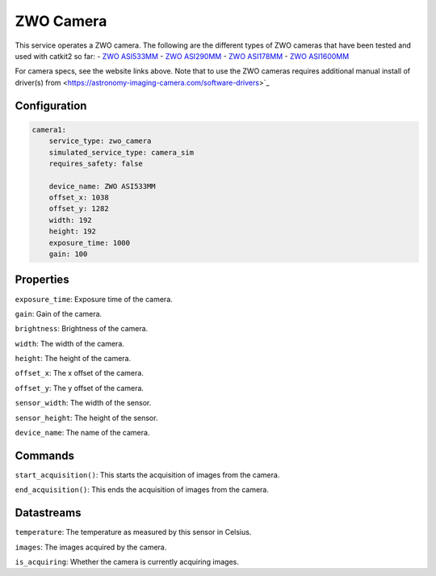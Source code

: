 ZWO Camera
==========

This service operates a ZWO camera. The following are the different types of ZWO cameras that have been tested and used with catkit2 so far:
- `ZWO ASI533MM <https://www.zwoastro.com/product/asi533mm-mc/>`_
- `ZWO ASI290MM <https://agenaastro.com/zwo-asi290mm-cmos-monochrome-astronomy-imaging-camera.html>`_
- `ZWO ASI178MM <https://agenaastro.com/zwo-asi178mm-cmos-monochrome-astronomy-imaging-camera.html>`_
- `ZWO ASI1600MM <https://agenaastro.com/zwo-asi1600mm-p-cmos-monochrome-astronomy-imaging-camera-pro.html>`_

For camera specs, see the website links above.
Note that to use the ZWO cameras requires additional manual install of driver(s) from <https://astronomy-imaging-camera.com/software-drivers>`_ 

Configuration
-------------

.. code-block:: YAML

    camera1:
        service_type: zwo_camera
        simulated_service_type: camera_sim
        requires_safety: false

        device_name: ZWO ASI533MM
        offset_x: 1038
        offset_y: 1282
        width: 192
        height: 192
        exposure_time: 1000
        gain: 100

Properties
----------
``exposure_time``: Exposure time of the camera.

``gain``: Gain of the camera.

``brightness``: Brightness of the camera.

``width``: The width of the camera.

``height``: The height of the camera.

``offset_x``: The x offset of the camera.

``offset_y``: The y offset of the camera.

``sensor_width``: The width of the sensor.

``sensor_height``: The height of the sensor.

``device_name``: The name of the camera.

Commands
--------
``start_acquisition()``: This starts the acquisition of images from the camera.

``end_acquisition()``: This ends the acquisition of images from the camera.

Datastreams
-----------
``temperature``: The temperature as measured by this sensor in Celsius.

``images``: The images acquired by the camera.

``is_acquiring``: Whether the camera is currently acquiring images.
